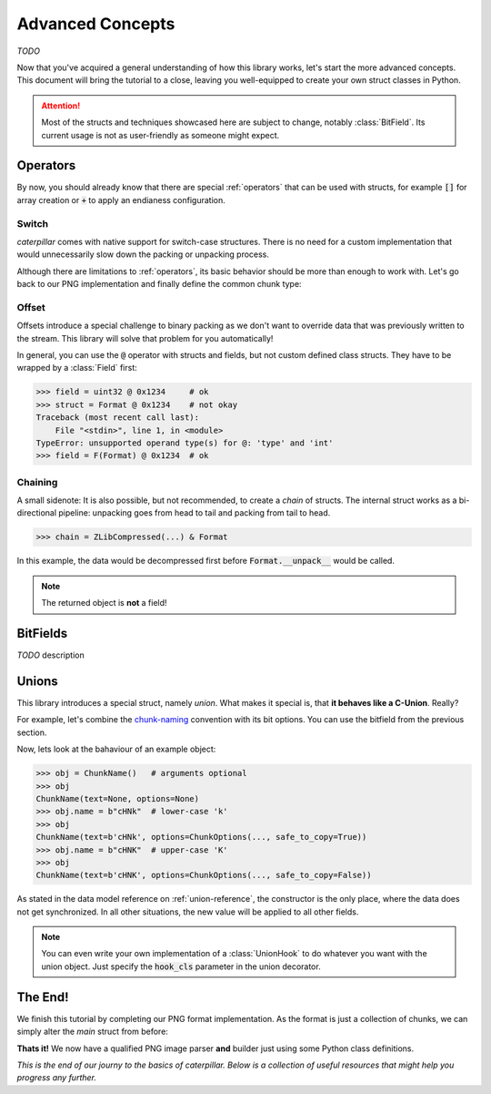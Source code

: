.. _advanced-concepts:

*****************
Advanced Concepts
*****************

*TODO*

Now that you've acquired a general understanding of how this library works, let's
start the more advanced concepts. This document will bring the tutorial to a close,
leaving you well-equipped to create your own struct classes in Python.

.. attention::
    Most of the structs and techniques showcased here are subject to change, notably
    :class:`BitField`. Its current usage is not as user-friendly as someone might expect.


Operators
---------

By now, you should already know that there are special :ref:`operators` that can be used
with structs, for example :code:`[]` for array creation or :code:`+` to apply an endianess
configuration.

.. _switch-tutorial:

Switch
^^^^^^

*caterpillar* comes with native support for switch-case structures. There is no need for
a custom implementation that would unnecessarily slow down the packing or unpacking
process.

Although there are limitations to :ref:`operators`, its basic behavior should be
more than enough to work with. Let's go back to our PNG implementation and finally define
the common chunk type:

.. code-block:: python
    :caption: Implementation of the general `chunk layout <https://www.w3.org/TR/png/#5Chunk-layout>`_

    @struct(order=BigEndian)
    class PNGChunk:
        length: uint32          # length of the data field
        type: Bytes(4)
        data: F(this.type) >> { # just use right shift
            b"IHDR": IHDRChunk,
            b"PLTE": PLTEChunk, # the key must be comparable to this.type
            b"pHYs": PHYSChunk,
            b"iTXt": ITXTChunk,
            b"tIME": TIMEChunk,
            b"tEXt": TEXTChunk,
            b"iTXt": ITXTChunk,
            b"fDAT": FDATChunk,
            b"zTXt": ZTXTChunk,
            b"gAMA": GAMAChunk,
            # Special chunk: we don't need to parse any data
            b"IEND": Pass
            # As we don't define all chunks here for now, a default
            # option must be provided
            DEFAULT_OPTION: Memory(this.length)
        }


Offset
^^^^^^

Offsets introduce a special challenge to binary packing as we don't want to override data
that was previously written to the stream. This library will solve that problem for you
automatically!

In general, you can use the :code:`@` operator with structs and fields, but not custom defined class
structs. They have to be wrapped by a :class:`Field` first:

.. code-block:: python

    >>> field = uint32 @ 0x1234     # ok
    >>> struct = Format @ 0x1234    # not okay
    Traceback (most recent call last):
        File "<stdin>", line 1, in <module>
    TypeError: unsupported operand type(s) for @: 'type' and 'int'
    >>> field = F(Format) @ 0x1234  # ok


Chaining
^^^^^^^^

A small sidenote: It is also possible, but not recommended, to create a *chain* of structs. The
internal struct works as a bi-directional pipeline: unpacking goes from head to tail and packing
from tail to head.

>>> chain = ZLibCompressed(...) & Format

In this example, the data would be decompressed first before :code:`Format.__unpack__` would be called.

.. note::
    The returned object is **not** a field!


BitFields
---------

*TODO* description

.. code-block:: python
    :caption: Implementing the `chunk-naming <https://www.w3.org/TR/png/#5Chunk-naming-conventions>`_ convention

    @bitfield(options={S_DISCARD_UNNAMED})
    class ChunkOptions:
        _            : 2        # <-- first two bits are not used
        ancillary    : 1        # f0
        _1           : 0
        _2           : 2
        private      : 1        # <-- the 5-th bit (from right to left)
        _3           : 0
        _4           : 2
        reserved     : 1        # f2
        _5           : 0        # <-- padding until the end of this byte
        _6           : 2
        safe_to_copy : 1        # f3

    # byte     :     0        1       2        3
    # bit      : 76543210 76543210 76543210 76543210
    # ----------------------------------------------
    # breakdown: 00100000 00100000 00100000 00100000
    #            \/|\___/ \/|\___/ \/|\___/ \/|\___/
    #            u f0 a   u f1 a   u f2  a  u f3 a
    # Where u='unnamed', a='added' and 'f..'=corresponding fields


Unions
------

This library introduces a special struct, namely *union*. What makes it special is,
that **it behaves like a C-Union**. Really?

For example, let's combine the `chunk-naming <https://www.w3.org/TR/png/#5Chunk-naming-conventions>`_
convention with its bit options. You can use the bitfield from the previous section.

.. code-block:: python
    :caption: Combining the name with its naming convention

    @union
    class ChunkName:
        text: Bytes(4)
        options: ChunkOptions

Now, lets look at the bahaviour of an example object:

.. code-block:: python

    >>> obj = ChunkName()   # arguments optional
    >>> obj
    ChunkName(text=None, options=None)
    >>> obj.name = b"cHNk"  # lower-case 'k'
    >>> obj
    ChunkName(text=b'cHNk', options=ChunkOptions(..., safe_to_copy=True))
    >>> obj.name = b"cHNK"  # upper-case 'K'
    >>> obj
    ChunkName(text=b'cHNK', options=ChunkOptions(..., safe_to_copy=False))

As stated in the data model reference on :ref:`union-reference`, the constructor is the only
place, where the data does not get synchronized. In all other situations, the new value will
be applied to all other fields.

.. note::
    You can even write your own implementation of a :class:`UnionHook` to do whatever you
    want with the union object. Just specify the :code:`hook_cls` parameter in the union
    decorator.

The End!
--------

We finish this tutorial by completing our PNG format implementation. As the format is just
a collection of chunks, we can simply alter the *main* struct from before:

.. code-block:: python
    :caption: Final PNG implementation

    @struct
    class PNG:
        magic: b"\x89PNG\x0D\x0A\x1A\x0A"
        # We don't know the length, therefore we need greedy parsing
        chunks: PNGChunk[...]

**Thats it!** We now have a qualified PNG image parser **and** builder just using some
Python class definitions.

.. code-block:: python
    :caption: Sample usage of the PNG struct

    >>> image = unpack_file(PNG, "/path/to/image.png")
    >>> image
    PNG(magic=b'\x89PNG\r\n\x1a\n', chunks=[PNGChunk(length=13,type='IHDR', body=..., crc=258163462), ...])
    >>> pack_file(image, "/path/to/destination")


*This is the end of our journy to the basics of caterpillar. Below is a collection of useful
resources that might help you progress any further.*

.. seealso::
    * :ref:`reference-index`
    * :ref:`library-index` API Docs
    * `Github Source <https://github.com/MatrixEditor/caterpillar>`_
    * `Implemented Formats <https://github.com/MatrixEditor/caterpillar/tree/master/examples/formats>`_

